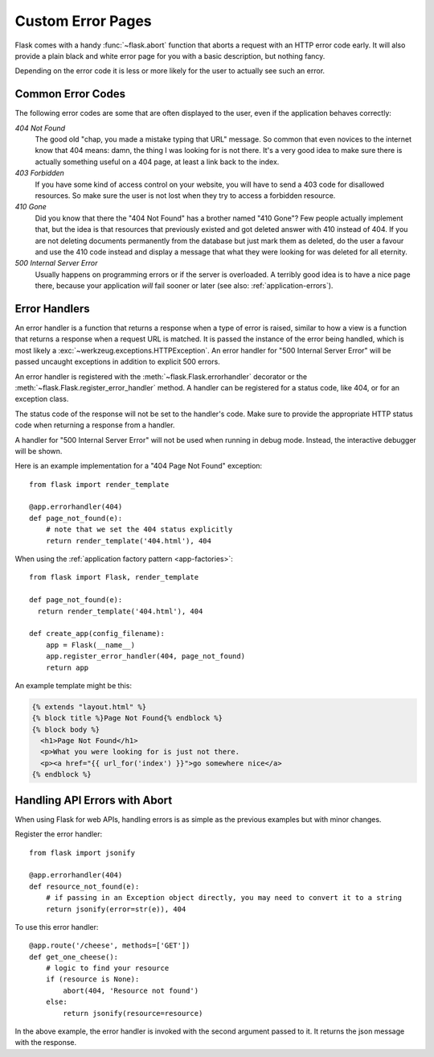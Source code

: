 .. _errorpages:

Custom Error Pages
==================

Flask comes with a handy :func:`~flask.abort` function that aborts a
request with an HTTP error code early.  It will also provide a plain black
and white error page for you with a basic description, but nothing fancy.

Depending on the error code it is less or more likely for the user to
actually see such an error.

Common Error Codes
------------------

The following error codes are some that are often displayed to the user,
even if the application behaves correctly:

*404 Not Found*
    The good old "chap, you made a mistake typing that URL" message.  So
    common that even novices to the internet know that 404 means: damn,
    the thing I was looking for is not there.  It's a very good idea to
    make sure there is actually something useful on a 404 page, at least a
    link back to the index.

*403 Forbidden*
    If you have some kind of access control on your website, you will have
    to send a 403 code for disallowed resources.  So make sure the user
    is not lost when they try to access a forbidden resource.

*410 Gone*
    Did you know that there the "404 Not Found" has a brother named "410
    Gone"?  Few people actually implement that, but the idea is that
    resources that previously existed and got deleted answer with 410
    instead of 404.  If you are not deleting documents permanently from
    the database but just mark them as deleted, do the user a favour and
    use the 410 code instead and display a message that what they were
    looking for was deleted for all eternity.

*500 Internal Server Error*
    Usually happens on programming errors or if the server is overloaded.
    A terribly good idea is to have a nice page there, because your
    application *will* fail sooner or later (see also:
    :ref:`application-errors`).


Error Handlers
--------------

An error handler is a function that returns a response when a type of error is
raised, similar to how a view is a function that returns a response when a
request URL is matched. It is passed the instance of the error being handled,
which is most likely a :exc:`~werkzeug.exceptions.HTTPException`. An error
handler for "500 Internal Server Error" will be passed uncaught exceptions in
addition to explicit 500 errors.

An error handler is registered with the :meth:`~flask.Flask.errorhandler`
decorator or the :meth:`~flask.Flask.register_error_handler` method. A handler
can be registered for a status code, like 404, or for an exception class.

The status code of the response will not be set to the handler's code. Make
sure to provide the appropriate HTTP status code when returning a response from
a handler.

A handler for "500 Internal Server Error" will not be used when running in
debug mode. Instead, the interactive debugger will be shown.

Here is an example implementation for a "404 Page Not Found" exception::

    from flask import render_template

    @app.errorhandler(404)
    def page_not_found(e):
        # note that we set the 404 status explicitly
        return render_template('404.html'), 404

When using the :ref:`application factory pattern <app-factories>`::

    from flask import Flask, render_template

    def page_not_found(e):
      return render_template('404.html'), 404

    def create_app(config_filename):
        app = Flask(__name__)
        app.register_error_handler(404, page_not_found)
        return app

An example template might be this:

.. sourcecode:: html+jinja

    {% extends "layout.html" %}
    {% block title %}Page Not Found{% endblock %}
    {% block body %}
      <h1>Page Not Found</h1>
      <p>What you were looking for is just not there.
      <p><a href="{{ url_for('index') }}">go somewhere nice</a>
    {% endblock %}


Handling API Errors with Abort
------------------------------

When using Flask for web APIs, handling errors is as simple as the previous examples but with minor changes.

Register the error handler::

    from flask import jsonify

    @app.errorhandler(404)
    def resource_not_found(e):
        # if passing in an Exception object directly, you may need to convert it to a string
        return jsonify(error=str(e)), 404

To use this error handler::

    @app.route('/cheese', methods=['GET'])
    def get_one_cheese():
        # logic to find your resource
        if (resource is None):
            abort(404, 'Resource not found')
        else:
            return jsonify(resource=resource)

In the above example, the error handler is invoked with the second argument passed to it. It returns the json message with the response.